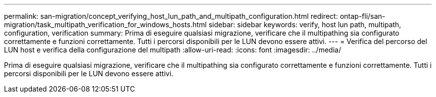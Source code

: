 ---
permalink: san-migration/concept_verifying_host_lun_path_and_multipath_configuration.html 
redirect: ontap-fli/san-migration/task_multipath_verification_for_windows_hosts.html 
sidebar: sidebar 
keywords: verify, host lun path, multipath, configuration, verification 
summary: Prima di eseguire qualsiasi migrazione, verificare che il multipathing sia configurato correttamente e funzioni correttamente. Tutti i percorsi disponibili per le LUN devono essere attivi. 
---
= Verifica del percorso del LUN host e verifica della configurazione del multipath
:allow-uri-read: 
:icons: font
:imagesdir: ../media/


[role="lead"]
Prima di eseguire qualsiasi migrazione, verificare che il multipathing sia configurato correttamente e funzioni correttamente. Tutti i percorsi disponibili per le LUN devono essere attivi.
